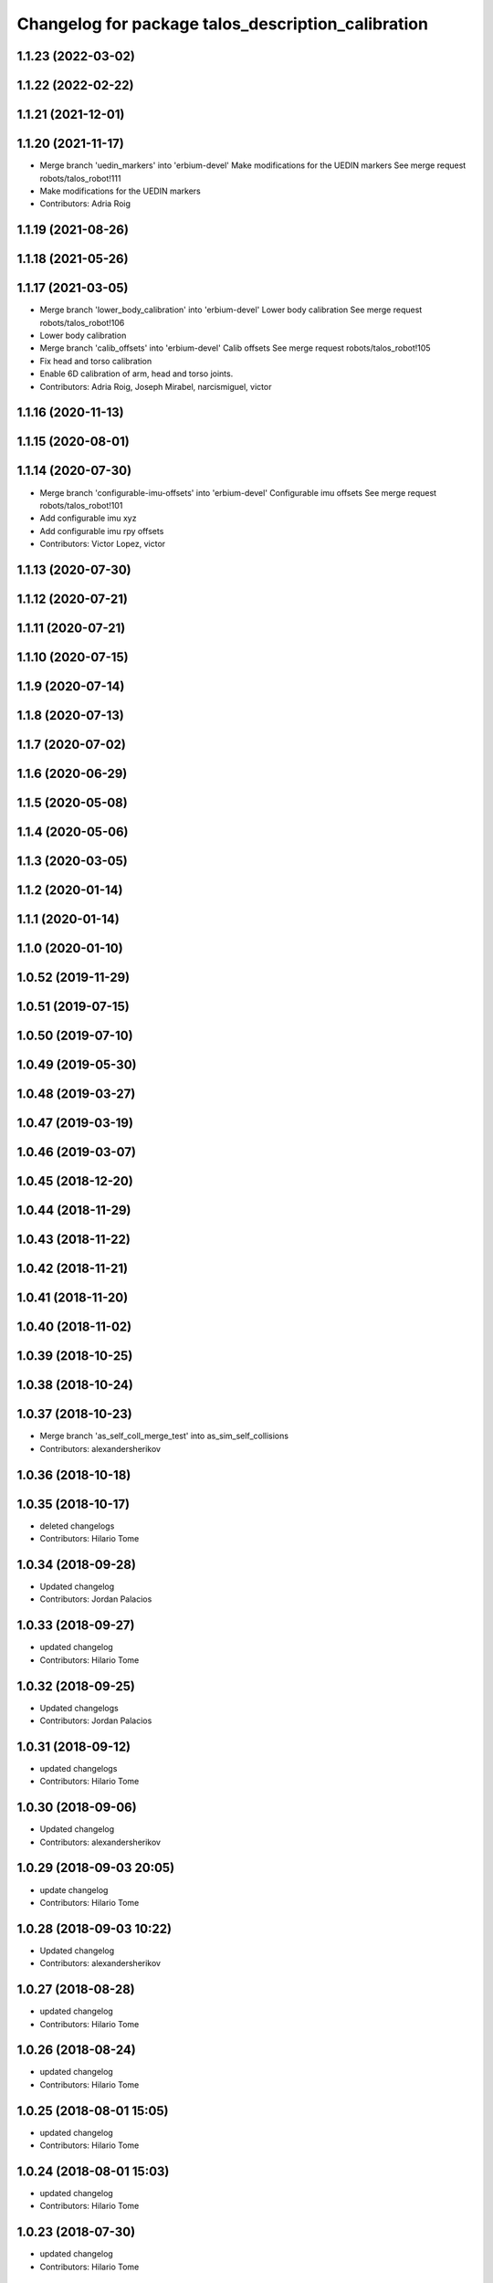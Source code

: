 ^^^^^^^^^^^^^^^^^^^^^^^^^^^^^^^^^^^^^^^^^^^^^^^^^^^
Changelog for package talos_description_calibration
^^^^^^^^^^^^^^^^^^^^^^^^^^^^^^^^^^^^^^^^^^^^^^^^^^^

1.1.23 (2022-03-02)
-------------------

1.1.22 (2022-02-22)
-------------------

1.1.21 (2021-12-01)
-------------------

1.1.20 (2021-11-17)
-------------------
* Merge branch 'uedin_markers' into 'erbium-devel'
  Make modifications for the UEDIN markers
  See merge request robots/talos_robot!111
* Make modifications for the UEDIN markers
* Contributors: Adria Roig

1.1.19 (2021-08-26)
-------------------

1.1.18 (2021-05-26)
-------------------

1.1.17 (2021-03-05)
-------------------
* Merge branch 'lower_body_calibration' into 'erbium-devel'
  Lower body calibration
  See merge request robots/talos_robot!106
* Lower body calibration
* Merge branch 'calib_offsets' into 'erbium-devel'
  Calib offsets
  See merge request robots/talos_robot!105
* Fix head and torso calibration
* Enable 6D calibration of arm, head and torso joints.
* Contributors: Adria Roig, Joseph Mirabel, narcismiguel, victor

1.1.16 (2020-11-13)
-------------------

1.1.15 (2020-08-01)
-------------------

1.1.14 (2020-07-30)
-------------------
* Merge branch 'configurable-imu-offsets' into 'erbium-devel'
  Configurable imu offsets
  See merge request robots/talos_robot!101
* Add configurable imu xyz
* Add configurable imu rpy offsets
* Contributors: Victor Lopez, victor

1.1.13 (2020-07-30)
-------------------

1.1.12 (2020-07-21)
-------------------

1.1.11 (2020-07-21)
-------------------

1.1.10 (2020-07-15)
-------------------

1.1.9 (2020-07-14)
------------------

1.1.8 (2020-07-13)
------------------

1.1.7 (2020-07-02)
------------------

1.1.6 (2020-06-29)
------------------

1.1.5 (2020-05-08)
------------------

1.1.4 (2020-05-06)
------------------

1.1.3 (2020-03-05)
------------------

1.1.2 (2020-01-14)
------------------

1.1.1 (2020-01-14)
------------------

1.1.0 (2020-01-10)
------------------

1.0.52 (2019-11-29)
-------------------

1.0.51 (2019-07-15)
-------------------

1.0.50 (2019-07-10)
-------------------

1.0.49 (2019-05-30)
-------------------

1.0.48 (2019-03-27)
-------------------

1.0.47 (2019-03-19)
-------------------

1.0.46 (2019-03-07)
-------------------

1.0.45 (2018-12-20)
-------------------

1.0.44 (2018-11-29)
-------------------

1.0.43 (2018-11-22)
-------------------

1.0.42 (2018-11-21)
-------------------

1.0.41 (2018-11-20)
-------------------

1.0.40 (2018-11-02)
-------------------

1.0.39 (2018-10-25)
-------------------

1.0.38 (2018-10-24)
-------------------

1.0.37 (2018-10-23)
-------------------
* Merge branch 'as_self_coll_merge_test' into as_sim_self_collisions
* Contributors: alexandersherikov

1.0.36 (2018-10-18)
-------------------

1.0.35 (2018-10-17)
-------------------
* deleted changelogs
* Contributors: Hilario Tome

1.0.34 (2018-09-28)
-------------------
* Updated changelog
* Contributors: Jordan Palacios

1.0.33 (2018-09-27)
-------------------
* updated changelog
* Contributors: Hilario Tome

1.0.32 (2018-09-25)
-------------------
* Updated changelogs
* Contributors: Jordan Palacios

1.0.31 (2018-09-12)
-------------------
* updated changelogs
* Contributors: Hilario Tome

1.0.30 (2018-09-06)
-------------------
* Updated changelog
* Contributors: alexandersherikov

1.0.29 (2018-09-03 20:05)
-------------------------
* update changelog
* Contributors: Hilario Tome

1.0.28 (2018-09-03 10:22)
-------------------------
* Updated changelog
* Contributors: alexandersherikov

1.0.27 (2018-08-28)
-------------------
* updated changelog
* Contributors: Hilario Tome

1.0.26 (2018-08-24)
-------------------
* updated changelog
* Contributors: Hilario Tome

1.0.25 (2018-08-01 15:05)
-------------------------
* updated changelog
* Contributors: Hilario Tome

1.0.24 (2018-08-01 15:03)
-------------------------
* updated changelog
* Contributors: Hilario Tome

1.0.23 (2018-07-30)
-------------------
* updated changelog
* Contributors: Hilario Tome

1.0.22 (2018-07-25 18:04)
-------------------------
* Updated changelog
* Contributors: alexandersherikov

1.0.21 (2018-07-25 15:16)
-------------------------
* Updated changelog
* Contributors: alexandersherikov

1.0.20 (2018-07-24 17:10)
-------------------------
* Updated changelog
* Contributors: alexandersherikov

1.0.19 (2018-07-24 11:02)
-------------------------
* Updated changelog
* Contributors: alexandersherikov

1.0.18 (2018-07-19)
-------------------
* Updated changelog
* Contributors: alexandersherikov

1.0.17 (2018-07-16)
-------------------
* updated changelog
* Contributors: Hilario Tome

1.0.16 (2018-07-12)
-------------------
* Updated changelog
* Contributors: alexandersherikov

1.0.15 (2018-07-11)
-------------------
* updated changelog
* Contributors: Hilario Tome

1.0.14 (2018-07-10)
-------------------
* Updated changelog
* Contributors: alexandersherikov

1.0.13 (2018-07-09)
-------------------
* Updated changelog
* Contributors: alexandersherikov

1.0.12 (2018-07-04 20:59)
-------------------------
* Updated changelog
* Contributors: alexandersherikov

1.0.11 (2018-07-04 12:15)
-------------------------
* updated changelog
* Contributors: Hilario Tome

1.0.10 (2018-07-04 10:27)
-------------------------
* updated changelog
* Contributors: Hilario Tome

1.0.9 (2018-06-21)
------------------
* Updated changelog
* Contributors: alexandersherikov

1.0.8 (2018-06-20)
------------------
* updated changelog
* Contributors: Hilario Tome

1.0.7 (2018-06-19 11:08)
------------------------
* updated changelog
* Contributors: Hilario Tome

1.0.6 (2018-06-19 00:30)
------------------------
* updated changelog
* Contributors: Hilario Tome

1.0.5 (2018-06-15)
------------------
* updated changelog
* Contributors: Hilario Tome

1.0.4 (2018-06-12)
------------------
* updated changelog
* Contributors: Hilario Tome

1.0.3 (2018-05-29)
------------------
* Update changelog
* Contributors: Luca Marchionni

1.0.2 (2018-04-18)
------------------
* updated changelog
* Contributors: Hilario Tome

1.0.1 (2018-04-13)
------------------
* Update changelog
* Update version and maintainers of talos_description_calibration
* Merge branch 'add-talos-description-calibration-pkg' into 'erbium-devel'
  Move talos_description_calibration to talos_robot repo
  See merge request robots/talos_robot!14
* Move talos_description_calibration to talos_robot repo
* Contributors: Hilario Tome, Victor Lopez

1.0.0 (2018-04-12)
------------------

0.0.24 (2018-04-04)
-------------------

0.0.23 (2018-02-19)
-------------------

0.0.22 (2017-11-11)
-------------------

0.0.21 (2017-11-10)
-------------------

0.0.20 (2017-08-10 16:33)
-------------------------

0.0.19 (2017-08-10 12:41)
-------------------------

0.0.18 (2017-07-26)
-------------------

0.0.17 (2017-07-18)
-------------------

0.0.16 (2017-02-17)
-------------------

0.0.15 (2016-11-16)
-------------------

0.0.14 (2016-11-15 18:27)
-------------------------

0.0.13 (2016-11-15 13:10)
-------------------------

0.0.12 (2016-11-15 10:01)
-------------------------

0.0.11 (2016-11-12 14:09)
-------------------------

0.0.10 (2016-11-12 12:48)
-------------------------

0.0.9 (2016-11-12 11:14)
------------------------

0.0.8 (2016-11-11)
------------------

0.0.7 (2016-11-10 18:45)
------------------------

0.0.6 (2016-11-10 18:16)
------------------------

0.0.5 (2016-11-10 12:06)
------------------------

0.0.4 (2016-11-09)
------------------

0.0.3 (2016-10-31)
------------------

0.0.2 (2016-10-13)
------------------

0.0.1 (2016-10-12)
------------------
